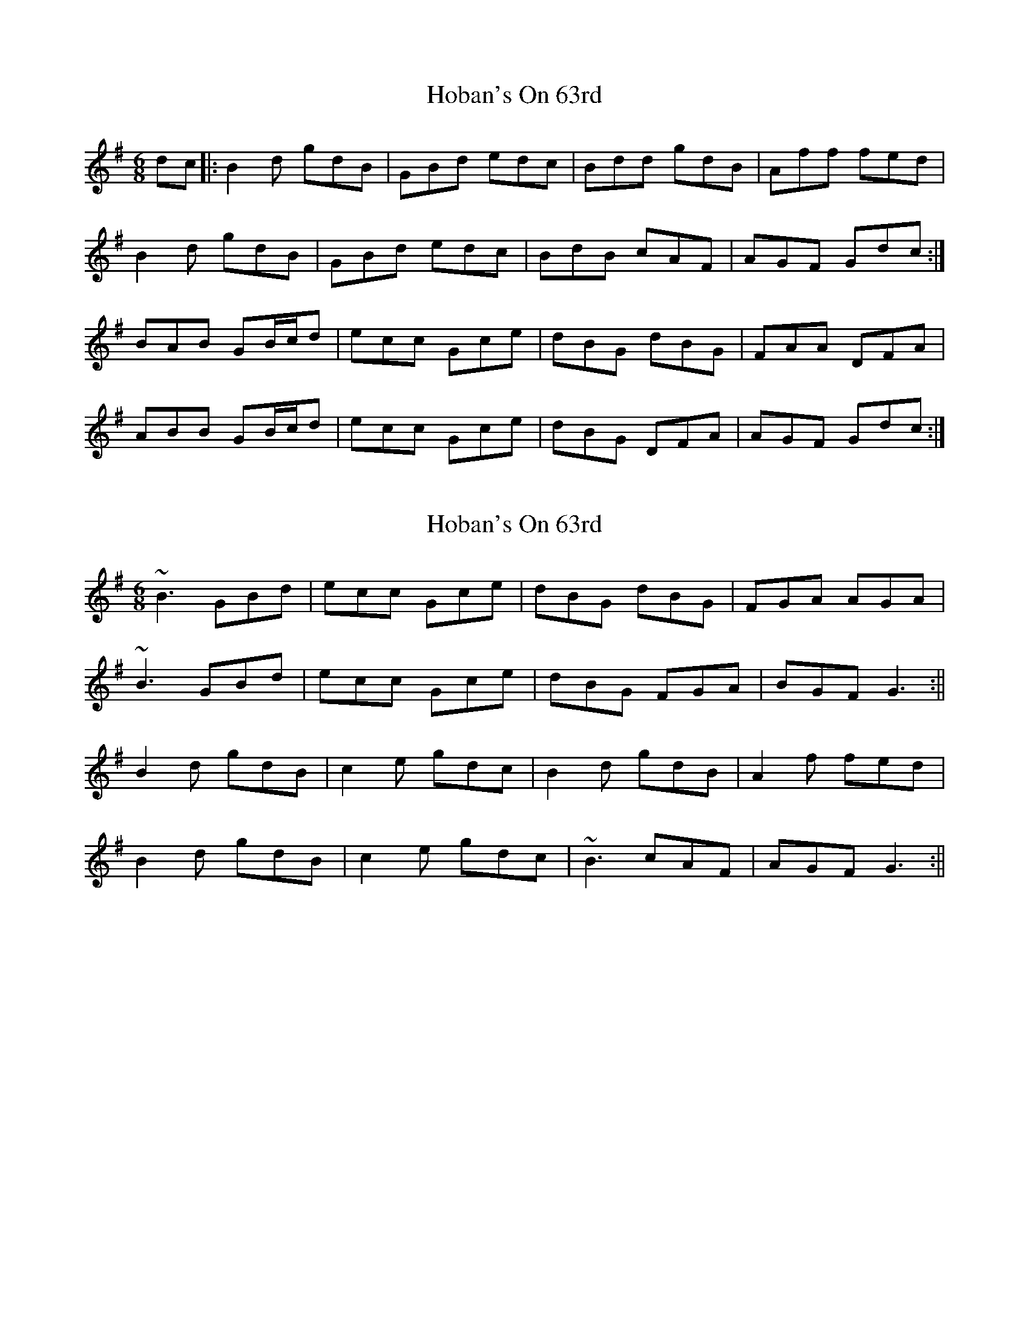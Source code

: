 X: 1
T: Hoban's On 63rd
Z: justjim
S: https://thesession.org/tunes/8002#setting8002
R: jig
M: 6/8
L: 1/8
K: Gmaj
dc|:B2d gdB|GBd edc|Bdd gdB|Aff fed|
B2d gdB|GBd edc|BdB cAF|AGF Gdc:|
BAB GB/c/d|ecc Gce|dBG dBG|FAA DFA|
ABB GB/c/d|ecc Gce|dBG DFA|AGF Gdc:|
X: 2
T: Hoban's On 63rd
Z: laveylad
S: https://thesession.org/tunes/8002#setting19234
R: jig
M: 6/8
L: 1/8
K: Gmaj
~B3 GBd|ecc Gce|dBG dBG|FGA AGA|~B3 GBd|ecc Gce|dBG FGA|BGF G3:||B2d gdB|c2e gdc|B2d gdB|A2f fed|B2d gdB|c2e gdc|~B3 cAF|AGF G3:||
